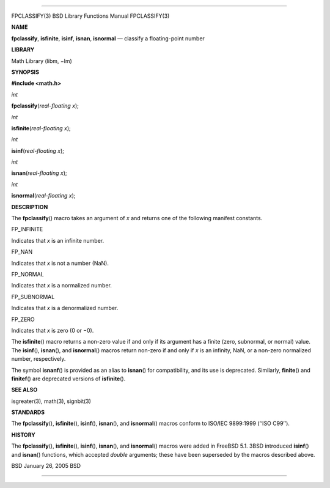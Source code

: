 --------------

FPCLASSIFY(3) BSD Library Functions Manual FPCLASSIFY(3)

**NAME**

**fpclassify**, **isfinite**, **isinf**, **isnan**, **isnormal** —
classify a floating-point number

**LIBRARY**

Math Library (libm, −lm)

**SYNOPSIS**

**#include <math.h>**

*int*

**fpclassify**\ (*real-floating x*);

*int*

**isfinite**\ (*real-floating x*);

*int*

**isinf**\ (*real-floating x*);

*int*

**isnan**\ (*real-floating x*);

*int*

**isnormal**\ (*real-floating x*);

**DESCRIPTION**

The **fpclassify**\ () macro takes an argument of *x* and returns one of
the following manifest constants.

FP_INFINITE

Indicates that *x* is an infinite number.

FP_NAN

Indicates that *x* is not a number (NaN).

FP_NORMAL

Indicates that *x* is a normalized number.

FP_SUBNORMAL

Indicates that *x* is a denormalized number.

FP_ZERO

Indicates that *x* is zero (0 or −0).

The **isfinite**\ () macro returns a non-zero value if and only if its
argument has a finite (zero, subnormal, or normal) value. The
**isinf**\ (), **isnan**\ (), and **isnormal**\ () macros return
non-zero if and only if *x* is an infinity, NaN, or a non-zero
normalized number, respectively.

The symbol **isnanf**\ () is provided as an alias to **isnan**\ () for
compatibility, and its use is deprecated. Similarly, **finite**\ () and
**finitef**\ () are deprecated versions of **isfinite**\ ().

**SEE ALSO**

isgreater(3), math(3), signbit(3)

**STANDARDS**

The **fpclassify**\ (), **isfinite**\ (), **isinf**\ (), **isnan**\ (),
and **isnormal**\ () macros conform to ISO/IEC 9899:1999 (‘‘ISO C99’’).

**HISTORY**

The **fpclassify**\ (), **isfinite**\ (), **isinf**\ (), **isnan**\ (),
and **isnormal**\ () macros were added in FreeBSD 5.1. 3BSD introduced
**isinf**\ () and **isnan**\ () functions, which accepted *double*
arguments; these have been superseded by the macros described above.

BSD January 26, 2005 BSD

--------------
